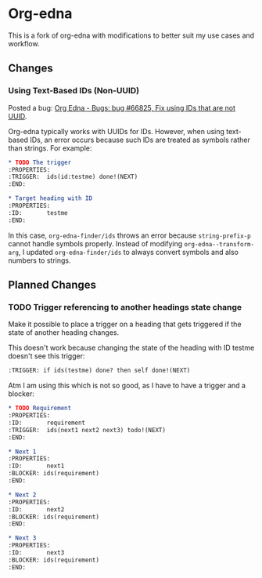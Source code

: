 #+STARTUP: showall

* Org-edna

This is a fork of org-edna with modifications to better suit my use cases and workflow.

** Changes

*** Using Text-Based IDs (Non-UUID)

Posted a bug: [[https://savannah.nongnu.org/bugs/?66825][Org Edna - Bugs: bug #66825, Fix using IDs that are not UUID]].

Org-edna typically works with UUIDs for IDs. However, when using text-based IDs, an error occurs because such IDs are treated as symbols rather than strings. For example:

#+BEGIN_SRC org
  ,* TODO The trigger
  :PROPERTIES:
  :TRIGGER:  ids(id:testme) done!(NEXT)
  :END:

  ,* Target heading with ID
  :PROPERTIES:
  :ID:       testme
  :END:
#+END_SRC

In this case, ~org-edna-finder/ids~ throws an error because ~string-prefix-p~ cannot handle symbols properly. Instead of modifying ~org-edna--transform-arg~, I updated ~org-edna-finder/ids~ to always convert symbols and also numbers to strings.

** Planned Changes

*** TODO Trigger referencing to another headings state change

Make it possible to place a trigger on a heading that gets triggered if the state of another heading changes.

This doesn't work because changing the state of the heading with ID testme doesn't see this trigger:

#+BEGIN_SRC org
  :TRIGGER: if ids(testme) done? then self done!(NEXT)
#+END_SRC

Atm I am using this which is not so good, as I have to have a trigger and a blocker:

#+BEGIN_SRC org
  ,* TODO Requirement
  :PROPERTIES:
  :ID:       requirement
  :TRIGGER:  ids(next1 next2 next3) todo!(NEXT)
  :END:

  ,* Next 1
  :PROPERTIES:
  :ID:       next1
  :BLOCKER: ids(requirement)
  :END:

  ,* Next 2
  :PROPERTIES:
  :ID:       next2
  :BLOCKER: ids(requirement)
  :END:

  ,* Next 3
  :PROPERTIES:
  :ID:       next3
  :BLOCKER: ids(requirement)
  :END:
#+END_SRC
